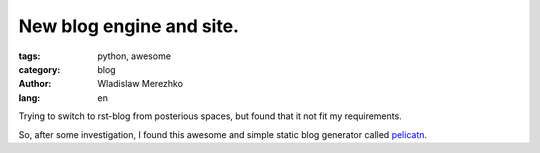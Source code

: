 New blog engine and site.
=============================

:tags: python, awesome
:category: blog
:author: Wladislaw Merezhko
:lang: en

Trying to switch to rst-blog from posterious spaces, but found that it not fit my requirements.

So, after some investigation, I found this awesome and simple static blog generator called `pelicatn <http://pelican.notmyidea.org/>`_.
